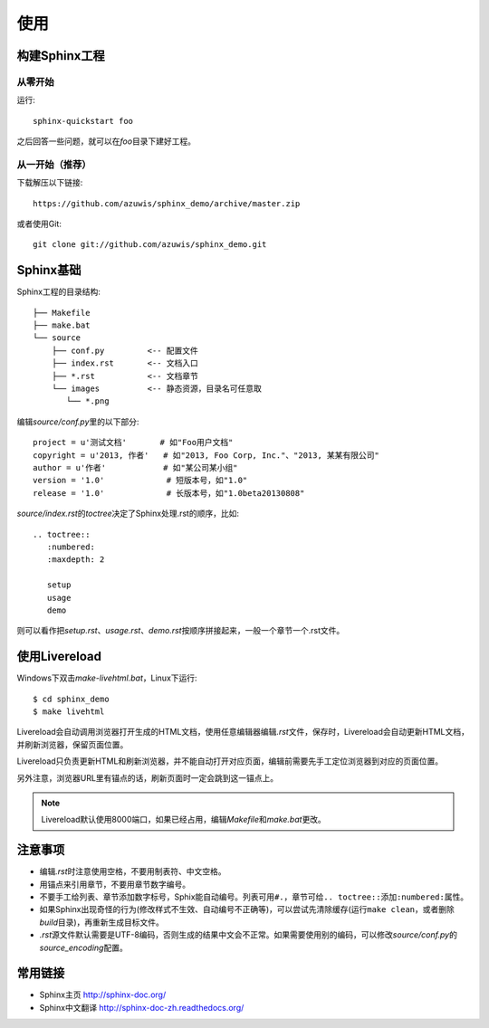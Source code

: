 使用
====

构建Sphinx工程
--------------

从零开始
~~~~~~~~

运行::

    sphinx-quickstart foo

之后回答一些问题，就可以在\ `foo`\ 目录下建好工程。

从一开始（推荐）
~~~~~~~~~~~~~~~~

下载解压以下链接::

    https://github.com/azuwis/sphinx_demo/archive/master.zip

或者使用Git::

    git clone git://github.com/azuwis/sphinx_demo.git

Sphinx基础
----------

Sphinx工程的目录结构::

    ├── Makefile
    ├── make.bat
    └── source
        ├── conf.py         <-- 配置文件
        ├── index.rst       <-- 文档入口
        ├── *.rst           <-- 文档章节
        └── images          <-- 静态资源，目录名可任意取
           └── *.png

编辑\ `source/conf.py`\ 里的以下部分::

    project = u'测试文档'       # 如"Foo用户文档"
    copyright = u'2013, 作者'   # 如"2013, Foo Corp, Inc."、"2013, 某某有限公司"
    author = u'作者'            # 如"某公司某小组"
    version = '1.0'             # 短版本号，如"1.0"
    release = '1.0'             # 长版本号，如"1.0beta20130808"

`source/index.rst`\ 的\ `toctree`\ 决定了Sphinx处理.rst的顺序，比如::

    .. toctree::
       :numbered:
       :maxdepth: 2

       setup
       usage
       demo

则可以看作把\ `setup.rst`\ 、\ `usage.rst`\ 、\ `demo.rst`\ 按顺序拼接起来，一般一个章节一个.rst文件。

使用Livereload
--------------

Windows下双击\ `make-livehtml.bat`\ ，Linux下运行::

    $ cd sphinx_demo
    $ make livehtml

Livereload会自动调用浏览器打开生成的HTML文档，使用任意编辑器编辑\ `.rst`\ 文件，保存时，Livereload会自动更新HTML文档，并刷新浏览器，保留页面位置。

Livereload只负责更新HTML和刷新浏览器，并不能自动打开对应页面，编辑前需要先手工定位浏览器到对应的页面位置。

另外注意，浏览器URL里有锚点的话，刷新页面时一定会跳到这一锚点上。

.. NOTE::
   Livereload默认使用8000端口，如果已经占用，编辑\ `Makefile`\ 和\ `make.bat`\ 更改。

注意事项
--------

* 编辑\ `.rst`\ 时注意使用空格，不要用制表符、中文空格。
* 用锚点来引用章节，不要用章节数字编号。
* 不要手工给列表、章节添加数字标号，Sphix能自动编号。列表可用\ ``#.``\ ，章节可给\ ``.. toctree::``\ 添加\ ``:numbered:``\ 属性。
* 如果Sphinx出现奇怪的行为(修改样式不生效、自动编号不正确等)，可以尝试先清除缓存(运行\ ``make clean``\ ，或者删除\ `build`\ 目录)，再重新生成目标文件。
* `.rst`\ 源文件默认需要是UTF-8编码，否则生成的结果中文会不正常。如果需要使用别的编码，可以修改\ `source/conf.py`\ 的\ `source_encoding`\ 配置。

常用链接
--------

* Sphinx主页 http://sphinx-doc.org/
* Sphinx中文翻译 http://sphinx-doc-zh.readthedocs.org/
